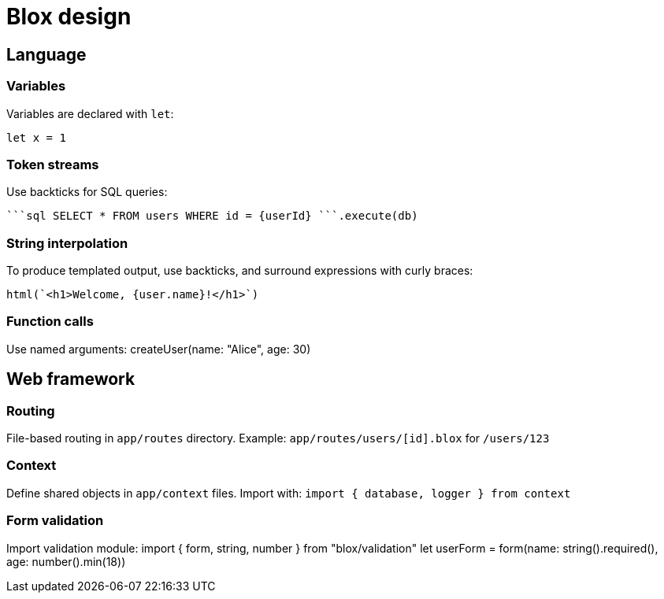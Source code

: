 = Blox design

== Language

=== Variables
Variables are declared with `let`:

  let x = 1


=== Token streams
Use backticks for SQL queries:

  ```sql SELECT * FROM users WHERE id = {userId} ```.execute(db)

=== String interpolation
To produce templated output, use backticks, and surround expressions with curly braces:

  html(`<h1>Welcome, {user.name}!</h1>`)

=== Function calls
Use named arguments:
createUser(name: "Alice", age: 30)

== Web framework

=== Routing
File-based routing in `app/routes` directory.
Example: `app/routes/users/[id].blox` for `/users/123`

=== Context
Define shared objects in `app/context` files.
Import with: `import { database, logger } from context`

=== Form validation
Import validation module:
import { form, string, number } from "blox/validation"
let userForm = form(name: string().required(), age: number().min(18))
